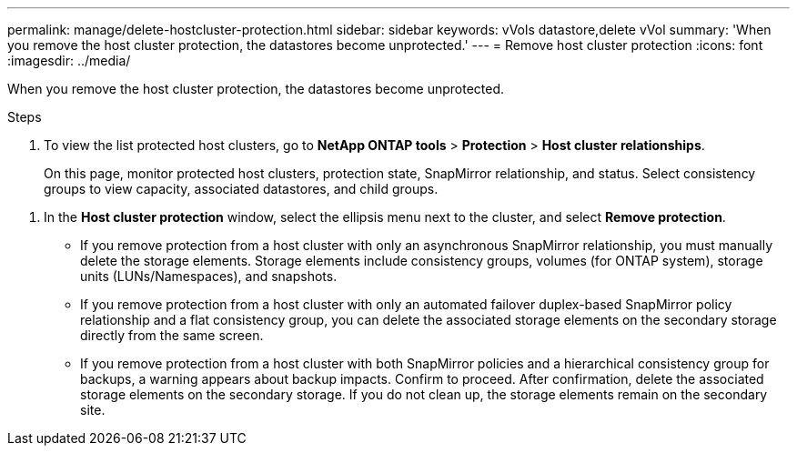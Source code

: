 ---
permalink: manage/delete-hostcluster-protection.html
sidebar: sidebar
keywords: vVols datastore,delete vVol
summary: 'When you remove the host cluster protection, the datastores become unprotected.'
---
= Remove host cluster protection
:icons: font
:imagesdir: ../media/

[.lead]

When you remove the host cluster protection, the datastores become unprotected.

.Steps

. To view the list protected host clusters, go to *NetApp ONTAP tools* > *Protection* > *Host cluster relationships*.
+
On this page, monitor protected host clusters, protection state, SnapMirror relationship, and status. Select consistency groups to view capacity, associated datastores, and child groups.

// 10.5 updates for Hierarchical CG feature
. In the *Host cluster protection* window, select the ellipsis menu next to the cluster, and select *Remove protection*.
+
* If you remove protection from a host cluster with only an asynchronous SnapMirror relationship, you must manually delete the storage elements. Storage elements include consistency groups, volumes (for ONTAP system), storage units (LUNs/Namespaces), and snapshots.
* If you remove protection from a host cluster with only an automated failover duplex-based SnapMirror policy relationship and a flat consistency group, you can delete the associated storage elements on the secondary storage directly from the same screen.
* If you remove protection from a host cluster with both SnapMirror policies and a hierarchical consistency group for backups, a warning appears about backup impacts. Confirm to proceed. After confirmation, delete the associated storage elements on the secondary storage. If you do not clean up, the storage elements remain on the secondary site.


// 10.5 update for hierarchical CG